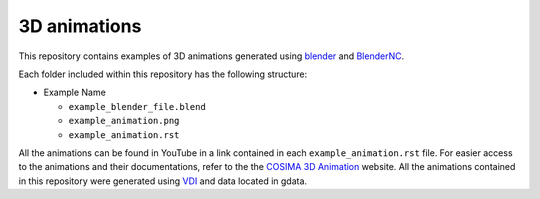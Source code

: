 =============
3D animations
=============
|Documentation Status| 

.. |Documentation Status| image:: https://github.com/COSIMA/3D_animations/actions/workflows/sphinx.yml/badge.svg
   :target: https://github.com/COSIMA/3D_animations/actions/workflows/sphinx.yml

This repository contains examples of 3D animations generated using `blender <https://www.blender.org>`_ and `BlenderNC <https://github.com/blendernc/blendernc>`_. 

Each folder included within this repository has the following structure:

- Example Name
 
  * ``example_blender_file.blend``
  * ``example_animation.png``
  * ``example_animation.rst``

All the animations can be found in YouTube in a link contained in each ``example_animation.rst`` file. For easier access to the animations and their documentations, refer to the the `COSIMA 3D Animation <http://cosima.github.io/3D_animations/>`_ website. All the animations contained in this repository were generated using `VDI <https://nci.org.au>`_ and data located in gdata.



